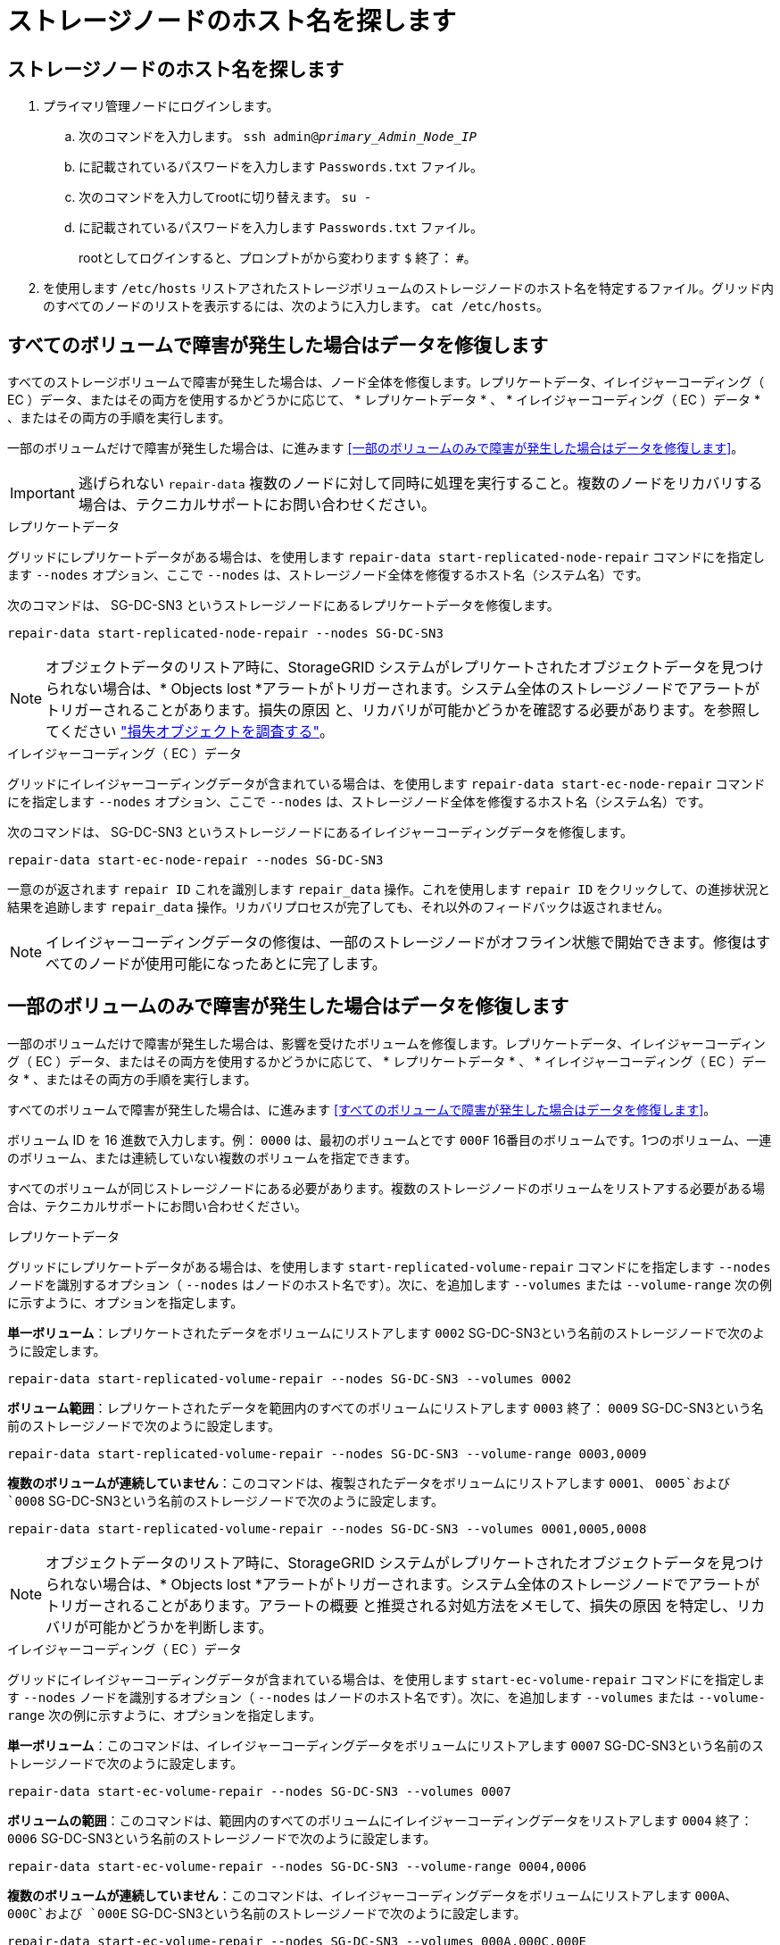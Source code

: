 = ストレージノードのホスト名を探します
:allow-uri-read: 




== ストレージノードのホスト名を探します

. プライマリ管理ノードにログインします。
+
.. 次のコマンドを入力します。 `ssh admin@_primary_Admin_Node_IP_`
.. に記載されているパスワードを入力します `Passwords.txt` ファイル。
.. 次のコマンドを入力してrootに切り替えます。 `su -`
.. に記載されているパスワードを入力します `Passwords.txt` ファイル。
+
rootとしてログインすると、プロンプトがから変わります `$` 終了： `#`。



. を使用します `/etc/hosts` リストアされたストレージボリュームのストレージノードのホスト名を特定するファイル。グリッド内のすべてのノードのリストを表示するには、次のように入力します。 `cat /etc/hosts`。




== すべてのボリュームで障害が発生した場合はデータを修復します

すべてのストレージボリュームで障害が発生した場合は、ノード全体を修復します。レプリケートデータ、イレイジャーコーディング（ EC ）データ、またはその両方を使用するかどうかに応じて、 * レプリケートデータ * 、 * イレイジャーコーディング（ EC ）データ * 、またはその両方の手順を実行します。

一部のボリュームだけで障害が発生した場合は、に進みます <<一部のボリュームのみで障害が発生した場合はデータを修復します>>。


IMPORTANT: 逃げられない `repair-data` 複数のノードに対して同時に処理を実行すること。複数のノードをリカバリする場合は、テクニカルサポートにお問い合わせください。

[role="tabbed-block"]
====
.レプリケートデータ
--
グリッドにレプリケートデータがある場合は、を使用します `repair-data start-replicated-node-repair` コマンドにを指定します `--nodes` オプション、ここで `--nodes` は、ストレージノード全体を修復するホスト名（システム名）です。

次のコマンドは、 SG-DC-SN3 というストレージノードにあるレプリケートデータを修復します。

`repair-data start-replicated-node-repair --nodes SG-DC-SN3`


NOTE: オブジェクトデータのリストア時に、StorageGRID システムがレプリケートされたオブジェクトデータを見つけられない場合は、* Objects lost *アラートがトリガーされます。システム全体のストレージノードでアラートがトリガーされることがあります。損失の原因 と、リカバリが可能かどうかを確認する必要があります。を参照してください link:../troubleshoot/investigating-lost-objects.html["損失オブジェクトを調査する"]。

--
.イレイジャーコーディング（ EC ）データ
--
グリッドにイレイジャーコーディングデータが含まれている場合は、を使用します `repair-data start-ec-node-repair` コマンドにを指定します `--nodes` オプション、ここで `--nodes` は、ストレージノード全体を修復するホスト名（システム名）です。

次のコマンドは、 SG-DC-SN3 というストレージノードにあるイレイジャーコーディングデータを修復します。

`repair-data start-ec-node-repair --nodes SG-DC-SN3`

一意のが返されます `repair ID` これを識別します `repair_data` 操作。これを使用します `repair ID` をクリックして、の進捗状況と結果を追跡します `repair_data` 操作。リカバリプロセスが完了しても、それ以外のフィードバックは返されません。


NOTE: イレイジャーコーディングデータの修復は、一部のストレージノードがオフライン状態で開始できます。修復はすべてのノードが使用可能になったあとに完了します。

--
====


== 一部のボリュームのみで障害が発生した場合はデータを修復します

一部のボリュームだけで障害が発生した場合は、影響を受けたボリュームを修復します。レプリケートデータ、イレイジャーコーディング（ EC ）データ、またはその両方を使用するかどうかに応じて、 * レプリケートデータ * 、 * イレイジャーコーディング（ EC ）データ * 、またはその両方の手順を実行します。

すべてのボリュームで障害が発生した場合は、に進みます <<すべてのボリュームで障害が発生した場合はデータを修復します>>。

ボリューム ID を 16 進数で入力します。例： `0000` は、最初のボリュームとです `000F` 16番目のボリュームです。1つのボリューム、一連のボリューム、または連続していない複数のボリュームを指定できます。

すべてのボリュームが同じストレージノードにある必要があります。複数のストレージノードのボリュームをリストアする必要がある場合は、テクニカルサポートにお問い合わせください。

[role="tabbed-block"]
====
.レプリケートデータ
--
グリッドにレプリケートデータがある場合は、を使用します `start-replicated-volume-repair` コマンドにを指定します `--nodes` ノードを識別するオプション（ `--nodes` はノードのホスト名です）。次に、を追加します `--volumes` または `--volume-range` 次の例に示すように、オプションを指定します。

*単一ボリューム*：レプリケートされたデータをボリュームにリストアします `0002` SG-DC-SN3という名前のストレージノードで次のように設定します。

`repair-data start-replicated-volume-repair --nodes SG-DC-SN3 --volumes 0002`

*ボリューム範囲*：レプリケートされたデータを範囲内のすべてのボリュームにリストアします `0003` 終了： `0009` SG-DC-SN3という名前のストレージノードで次のように設定します。

`repair-data start-replicated-volume-repair --nodes SG-DC-SN3 --volume-range 0003,0009`

*複数のボリュームが連続していません*：このコマンドは、複製されたデータをボリュームにリストアします `0001`、 `0005`および `0008` SG-DC-SN3という名前のストレージノードで次のように設定します。

`repair-data start-replicated-volume-repair --nodes SG-DC-SN3 --volumes 0001,0005,0008`


NOTE: オブジェクトデータのリストア時に、StorageGRID システムがレプリケートされたオブジェクトデータを見つけられない場合は、* Objects lost *アラートがトリガーされます。システム全体のストレージノードでアラートがトリガーされることがあります。アラートの概要 と推奨される対処方法をメモして、損失の原因 を特定し、リカバリが可能かどうかを判断します。

--
.イレイジャーコーディング（ EC ）データ
--
グリッドにイレイジャーコーディングデータが含まれている場合は、を使用します `start-ec-volume-repair` コマンドにを指定します `--nodes` ノードを識別するオプション（ `--nodes` はノードのホスト名です）。次に、を追加します `--volumes` または `--volume-range` 次の例に示すように、オプションを指定します。

*単一ボリューム*：このコマンドは、イレイジャーコーディングデータをボリュームにリストアします `0007` SG-DC-SN3という名前のストレージノードで次のように設定します。

`repair-data start-ec-volume-repair --nodes SG-DC-SN3 --volumes 0007`

*ボリュームの範囲*：このコマンドは、範囲内のすべてのボリュームにイレイジャーコーディングデータをリストアします `0004` 終了： `0006` SG-DC-SN3という名前のストレージノードで次のように設定します。

`repair-data start-ec-volume-repair --nodes SG-DC-SN3 --volume-range 0004,0006`

*複数のボリュームが連続していません*：このコマンドは、イレイジャーコーディングデータをボリュームにリストアします `000A`、 `000C`および `000E` SG-DC-SN3という名前のストレージノードで次のように設定します。

`repair-data start-ec-volume-repair --nodes SG-DC-SN3 --volumes 000A,000C,000E`

。 `repair-data` 一意のが返されます `repair ID` これを識別します `repair_data` 操作。これを使用します `repair ID` をクリックして、の進捗状況と結果を追跡します `repair_data` 操作。リカバリプロセスが完了しても、それ以外のフィードバックは返されません。


NOTE: イレイジャーコーディングデータの修復は、一部のストレージノードがオフライン状態で開始できます。修復はすべてのノードが使用可能になったあとに完了します。

--
====